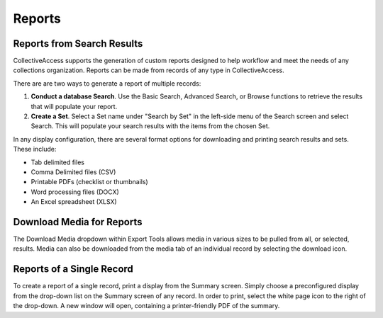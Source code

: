 Reports
=======

Reports from Search Results
---------------------------

CollectiveAccess supports the generation of custom reports designed to help workflow and meet the needs of any collections organization. Reports can be made from records of any type in CollectiveAccess. 

There are are two ways to generate a report of multiple records:

1. **Conduct a database Search**. Use the Basic Search, Advanced Search, or Browse functions to retrieve the results that will populate your report. 
2. **Create a Set**. Select a Set name under "Search by Set" in the left-side menu of the Search screen and select Search. This will populate your search results with the items from the chosen Set.

In any display configuration, there are several format options for downloading and printing search results and sets. These include: 

* Tab delimited files
* Comma Delimited files (CSV)
* Printable PDFs (checklist or thumbnails)
* Word processing files (DOCX)
* An Excel spreadsheet (XLSX) 

Download Media for Reports
--------------------------

The Download Media dropdown within Export Tools allows media in various sizes to be pulled from all, or selected, results.
Media can also be downloaded from the media tab of an individual record by selecting the download icon. 

Reports of a Single Record
--------------------------

To create a report of a single record, print a display from the Summary screen. Simply choose a preconfigured display from the drop-down list on the Summary screen of any record. In order to print, select the white page icon to the right of the drop-down. A new window will open, containing a printer-friendly PDF of the summary.
